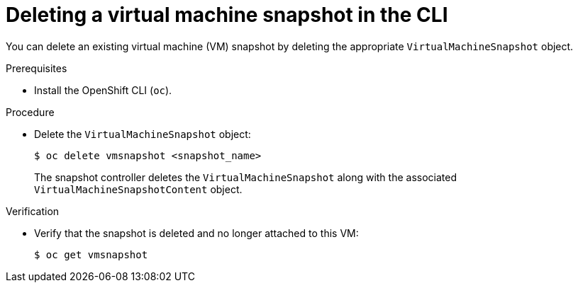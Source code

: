 // Module included in the following assemblies:
//
// * virt/backup_restore/virt-managing-vm-snapshots.adoc

:_mod-docs-content-type: PROCEDURE
[id="virt-deleting-vm-snapshot-cli_{context}"]
= Deleting a virtual machine snapshot in the CLI

You can delete an existing virtual machine (VM) snapshot by deleting the appropriate `VirtualMachineSnapshot` object.

.Prerequisites

* Install the OpenShift CLI (`oc`).

.Procedure

* Delete the `VirtualMachineSnapshot` object:
+
[source,terminal]
----
$ oc delete vmsnapshot <snapshot_name>
----
+
The snapshot controller deletes the `VirtualMachineSnapshot` along with the associated `VirtualMachineSnapshotContent` object.

.Verification

* Verify that the snapshot is deleted and no longer attached to this VM:
+
[source,terminal]
----
$ oc get vmsnapshot
----
